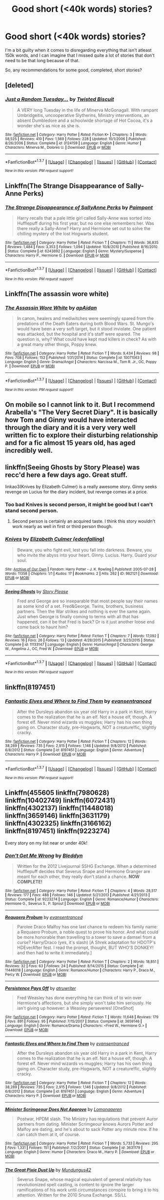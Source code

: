 #+TITLE: Good short (<40k words) stories?

* Good short (<40k words) stories?
:PROPERTIES:
:Author: fan-f-fan
:Score: 14
:DateUnix: 1461146550.0
:DateShort: 2016-Apr-20
:FlairText: Request
:END:
I'm a bit guilty when it comes to disregarding everything that isn't atleast 150k words, and I can imagine that I missed quite a lot of stories that don't need to be that long because of that.

So, any recommendations for some good, completed, short stories?


** [deleted]
:PROPERTIES:
:Score: 7
:DateUnix: 1461158963.0
:DateShort: 2016-Apr-20
:END:

*** [[http://www.fanfiction.net/s/3124159/1/][*/Just a Random Tuesday.../*]] by [[https://www.fanfiction.net/u/957547/Twisted-Biscuit][/Twisted Biscuit/]]

#+begin_quote
  A VERY long Tuesday in the life of Minerva McGonagall. With rampant Umbridgeitis, uncooperative Slytherins, Ministry interventions, an absent Dumbledore and a schoolwide shortage of Hot Cocoa, it's a wonder she's as nice as she is.
#+end_quote

^{/Site/: [[http://www.fanfiction.net/][fanfiction.net]] *|* /Category/: Harry Potter *|* /Rated/: Fiction K+ *|* /Chapters/: 3 *|* /Words/: 58,525 *|* /Reviews/: 410 *|* /Favs/: 1,569 *|* /Follows/: 228 *|* /Updated/: 10/1/2006 *|* /Published/: 8/26/2006 *|* /Status/: Complete *|* /id/: 3124159 *|* /Language/: English *|* /Genre/: Humor *|* /Characters/: Minerva M., Dolores U. *|* /Download/: [[http://www.p0ody-files.com/ff_to_ebook/ffn-bot/index.php?id=3124159&source=ff&filetype=epub][EPUB]] or [[http://www.p0ody-files.com/ff_to_ebook/ffn-bot/index.php?id=3124159&source=ff&filetype=mobi][MOBI]]}

--------------

*FanfictionBot*^{1.3.7} *|* [[[https://github.com/tusing/reddit-ffn-bot/wiki/Usage][Usage]]] | [[[https://github.com/tusing/reddit-ffn-bot/wiki/Changelog][Changelog]]] | [[[https://github.com/tusing/reddit-ffn-bot/issues/][Issues]]] | [[[https://github.com/tusing/reddit-ffn-bot/][GitHub]]] | [[[https://www.reddit.com/message/compose?to=%2Fu%2Ftusing][Contact]]]

^{/New in this version: PM request support!/}
:PROPERTIES:
:Author: FanfictionBot
:Score: 2
:DateUnix: 1461159009.0
:DateShort: 2016-Apr-20
:END:


** Linkffn(The Strange Disappearance of Sally-Anne Perks)
:PROPERTIES:
:Author: midasgoldentouch
:Score: 6
:DateUnix: 1461165974.0
:DateShort: 2016-Apr-20
:END:

*** [[http://www.fanfiction.net/s/6243892/1/][*/The Strange Disappearance of SallyAnne Perks/*]] by [[https://www.fanfiction.net/u/2289300/Paimpont][/Paimpont/]]

#+begin_quote
  Harry recalls that a pale little girl called Sally-Anne was sorted into Hufflepuff during his first year, but no one else remembers her. Was there really a Sally-Anne? Harry and Hermione set out to solve the chilling mystery of the lost Hogwarts student.
#+end_quote

^{/Site/: [[http://www.fanfiction.net/][fanfiction.net]] *|* /Category/: Harry Potter *|* /Rated/: Fiction T *|* /Chapters/: 11 *|* /Words/: 36,835 *|* /Reviews/: 1,484 *|* /Favs/: 3,353 *|* /Follows/: 1,094 *|* /Updated/: 10/8/2010 *|* /Published/: 8/16/2010 *|* /Status/: Complete *|* /id/: 6243892 *|* /Language/: English *|* /Genre/: Mystery/Suspense *|* /Characters/: Harry P., Hermione G. *|* /Download/: [[http://www.p0ody-files.com/ff_to_ebook/ffn-bot/index.php?id=6243892&source=ff&filetype=epub][EPUB]] or [[http://www.p0ody-files.com/ff_to_ebook/ffn-bot/index.php?id=6243892&source=ff&filetype=mobi][MOBI]]}

--------------

*FanfictionBot*^{1.3.7} *|* [[[https://github.com/tusing/reddit-ffn-bot/wiki/Usage][Usage]]] | [[[https://github.com/tusing/reddit-ffn-bot/wiki/Changelog][Changelog]]] | [[[https://github.com/tusing/reddit-ffn-bot/issues/][Issues]]] | [[[https://github.com/tusing/reddit-ffn-bot/][GitHub]]] | [[[https://www.reddit.com/message/compose?to=%2Fu%2Ftusing][Contact]]]

^{/New in this version: PM request support!/}
:PROPERTIES:
:Author: FanfictionBot
:Score: 1
:DateUnix: 1461166043.0
:DateShort: 2016-Apr-20
:END:


** Linkffn(The assassin wore white)
:PROPERTIES:
:Author: bri-anna
:Score: 7
:DateUnix: 1461161201.0
:DateShort: 2016-Apr-20
:END:

*** [[http://www.fanfiction.net/s/10071063/1/][*/The Assassin Wore White/*]] by [[https://www.fanfiction.net/u/2569626/apAidan][/apAidan/]]

#+begin_quote
  In canon, healers and mediwitches were seemingly spared from the predations of the Death Eaters during both Blood Wars. St. Mungo's would have been a very soft target, but it stood inviolate. One patient was attacked, but the hospital and it's staff were spared. The question is, why? What could have kept mad killers in check? As with a great many other things, Poppy knew.
#+end_quote

^{/Site/: [[http://www.fanfiction.net/][fanfiction.net]] *|* /Category/: Harry Potter *|* /Rated/: Fiction T *|* /Words/: 9,434 *|* /Reviews/: 98 *|* /Favs/: 708 *|* /Follows/: 152 *|* /Published/: 1/31/2014 *|* /Status/: Complete *|* /id/: 10071063 *|* /Language/: English *|* /Genre/: Drama/Angst *|* /Characters/: Narcissa M., Tom R. Jr., OC, Poppy P. *|* /Download/: [[http://www.p0ody-files.com/ff_to_ebook/ffn-bot/index.php?id=10071063&source=ff&filetype=epub][EPUB]] or [[http://www.p0ody-files.com/ff_to_ebook/ffn-bot/index.php?id=10071063&source=ff&filetype=mobi][MOBI]]}

--------------

*FanfictionBot*^{1.3.7} *|* [[[https://github.com/tusing/reddit-ffn-bot/wiki/Usage][Usage]]] | [[[https://github.com/tusing/reddit-ffn-bot/wiki/Changelog][Changelog]]] | [[[https://github.com/tusing/reddit-ffn-bot/issues/][Issues]]] | [[[https://github.com/tusing/reddit-ffn-bot/][GitHub]]] | [[[https://www.reddit.com/message/compose?to=%2Fu%2Ftusing][Contact]]]

^{/New in this version: PM request support!/}
:PROPERTIES:
:Author: FanfictionBot
:Score: 2
:DateUnix: 1461161263.0
:DateShort: 2016-Apr-20
:END:


** On mobile so I cannot link to it. But I recommend Arabella's "The Very Secret Diary". It is basically how Tom and Ginny would have interacted through the diary and it is a very very well written fic to explore their disturbing relationship and for a fic almost 15 years old, has aged incredibly well.
:PROPERTIES:
:Author: FinallyGivenIn
:Score: 2
:DateUnix: 1461172198.0
:DateShort: 2016-Apr-20
:END:


** linkffn(Seeing Ghosts by Story Please) was recc'd here a few days ago. Great stuff.

linkao3(Knives by Elizabeth Culmer) is a really awesome story. Ginny seeks revenge on Lucius for the diary incident, but revenge comes at a price.
:PROPERTIES:
:Author: PsychoGeek
:Score: 1
:DateUnix: 1461147083.0
:DateShort: 2016-Apr-20
:END:

*** Too bad Knives is second person, it might be good but I can't stand second person.
:PROPERTIES:
:Author: LocalMadman
:Score: 4
:DateUnix: 1461162886.0
:DateShort: 2016-Apr-20
:END:

**** Second person is certainly an acquired taste. I think this story wouldn't work nearly as well in first or third person though.
:PROPERTIES:
:Author: PsychoGeek
:Score: 1
:DateUnix: 1461170251.0
:DateShort: 2016-Apr-20
:END:


*** [[http://archiveofourown.org/works/982121][*/Knives/*]] by [[http://archiveofourown.org/users/edenfalling/pseuds/Elizabeth%20Culmer][/Elizabeth Culmer (edenfalling)/]]

#+begin_quote
  Beware, you who fight evil, lest you fall into darkness. Beware, you who invite the abyss into your heart. Ginny. Lucius. Harry. Guard your soul.
#+end_quote

^{/Site/: [[http://www.archiveofourown.org/][Archive of Our Own]] *|* /Fandom/: Harry Potter - J. K. Rowling *|* /Published/: 2005-07-28 *|* /Words/: 11358 *|* /Chapters/: 1/1 *|* /Kudos/: 17 *|* /Bookmarks/: 2 *|* /Hits/: 262 *|* /ID/: 982121 *|* /Download/: [[http://archiveofourown.org/downloads/El/Elizabeth%20Culmer/982121/Knives.epub?updated_at=1387342154][EPUB]] or [[http://archiveofourown.org/downloads/El/Elizabeth%20Culmer/982121/Knives.mobi?updated_at=1387342154][MOBI]]}

--------------

[[http://www.fanfiction.net/s/11133147/1/][*/Seeing Ghosts/*]] by [[https://www.fanfiction.net/u/3667368/Story-Please][/Story Please/]]

#+begin_quote
  Fred and George are so inseparable that most people say their names as some kind of a set. Fred&George. Twins, brothers, business partners. Then the War strikes and nothing is ever the same again. Just when George is finally coming to terms with all that has happened, can it be that Fred is back? Or is it just another loose end come back to haunt him?
#+end_quote

^{/Site/: [[http://www.fanfiction.net/][fanfiction.net]] *|* /Category/: Harry Potter *|* /Rated/: Fiction T *|* /Chapters/: 7 *|* /Words/: 17,092 *|* /Reviews/: 16 *|* /Favs/: 26 *|* /Follows/: 13 *|* /Updated/: 4/28/2015 *|* /Published/: 3/23/2015 *|* /Status/: Complete *|* /id/: 11133147 *|* /Language/: English *|* /Genre/: Humor/Angst *|* /Characters/: George W., Angelina J., OC, Fred W. *|* /Download/: [[http://www.p0ody-files.com/ff_to_ebook/ffn-bot/index.php?id=11133147&source=ff&filetype=epub][EPUB]] or [[http://www.p0ody-files.com/ff_to_ebook/ffn-bot/index.php?id=11133147&source=ff&filetype=mobi][MOBI]]}

--------------

*FanfictionBot*^{1.3.7} *|* [[[https://github.com/tusing/reddit-ffn-bot/wiki/Usage][Usage]]] | [[[https://github.com/tusing/reddit-ffn-bot/wiki/Changelog][Changelog]]] | [[[https://github.com/tusing/reddit-ffn-bot/issues/][Issues]]] | [[[https://github.com/tusing/reddit-ffn-bot/][GitHub]]] | [[[https://www.reddit.com/message/compose?to=%2Fu%2Ftusing][Contact]]]

^{/New in this version: PM request support!/}
:PROPERTIES:
:Author: FanfictionBot
:Score: 1
:DateUnix: 1461147131.0
:DateShort: 2016-Apr-20
:END:


** linkffn(8197451)
:PROPERTIES:
:Author: PKSTEAD
:Score: 1
:DateUnix: 1461160982.0
:DateShort: 2016-Apr-20
:END:

*** [[http://www.fanfiction.net/s/8197451/1/][*/Fantastic Elves and Where to Find Them/*]] by [[https://www.fanfiction.net/u/651163/evansentranced][/evansentranced/]]

#+begin_quote
  After the Dursleys abandon six year old Harry in a park in Kent, Harry comes to the realization that he is an elf. Not a house elf, though. A forest elf. Never mind wizards vs muggles; Harry has his own thing going on. Character study, pre-Hogwarts, NOT a creature!fic, slightly cracky.
#+end_quote

^{/Site/: [[http://www.fanfiction.net/][fanfiction.net]] *|* /Category/: Harry Potter *|* /Rated/: Fiction T *|* /Chapters/: 12 *|* /Words/: 38,289 *|* /Reviews/: 735 *|* /Favs/: 2,915 *|* /Follows/: 1,146 *|* /Updated/: 9/8/2012 *|* /Published/: 6/8/2012 *|* /Status/: Complete *|* /id/: 8197451 *|* /Language/: English *|* /Genre/: Adventure *|* /Characters/: Harry P. *|* /Download/: [[http://www.p0ody-files.com/ff_to_ebook/ffn-bot/index.php?id=8197451&source=ff&filetype=epub][EPUB]] or [[http://www.p0ody-files.com/ff_to_ebook/ffn-bot/index.php?id=8197451&source=ff&filetype=mobi][MOBI]]}

--------------

*FanfictionBot*^{1.3.7} *|* [[[https://github.com/tusing/reddit-ffn-bot/wiki/Usage][Usage]]] | [[[https://github.com/tusing/reddit-ffn-bot/wiki/Changelog][Changelog]]] | [[[https://github.com/tusing/reddit-ffn-bot/issues/][Issues]]] | [[[https://github.com/tusing/reddit-ffn-bot/][GitHub]]] | [[[https://www.reddit.com/message/compose?to=%2Fu%2Ftusing][Contact]]]

^{/New in this version: PM request support!/}
:PROPERTIES:
:Author: FanfictionBot
:Score: 1
:DateUnix: 1461161031.0
:DateShort: 2016-Apr-20
:END:


** Linkffn(455605 linkffn(7980628) linkffn(10402749) linkffn(6072431) linkffn(4302137) linkffn(11448018) linkffn(3659146) linkffn(3631179) linkffn(4302325) linkffn(3166162) linkffn(8197451) linkffn(9223274)

Every story on my list near or under 40k!
:PROPERTIES:
:Author: Thoriel
:Score: 1
:DateUnix: 1461208992.0
:DateShort: 2016-Apr-21
:END:

*** [[http://www.fanfiction.net/s/9223274/1/][*/Don't Get Me Wrong/*]] by [[https://www.fanfiction.net/u/1811536/Bleddyn][/Bleddyn/]]

#+begin_quote
  Written for the 2012 Livejournal SSHG Exchange. When a determined Hufflepuff decides that Severus Snape and Hermione Granger are meant for each other, they really don't stand a chance. *NOW COMPLETE!*
#+end_quote

^{/Site/: [[http://www.fanfiction.net/][fanfiction.net]] *|* /Category/: Harry Potter *|* /Rated/: Fiction T *|* /Chapters/: 4 *|* /Words/: 28,517 *|* /Reviews/: 177 *|* /Favs/: 488 *|* /Follows/: 146 *|* /Updated/: 5/21/2013 *|* /Published/: 4/21/2013 *|* /Status/: Complete *|* /id/: 9223274 *|* /Language/: English *|* /Genre/: Romance/Humor *|* /Characters/: Hermione G., Severus S., P. Sprout *|* /Download/: [[http://www.p0ody-files.com/ff_to_ebook/ffn-bot/index.php?id=9223274&source=ff&filetype=epub][EPUB]] or [[http://www.p0ody-files.com/ff_to_ebook/ffn-bot/index.php?id=9223274&source=ff&filetype=mobi][MOBI]]}

--------------

[[http://www.fanfiction.net/s/11448018/1/][*/Requaero Probum/*]] by [[https://www.fanfiction.net/u/651163/evansentranced][/evansentranced/]]

#+begin_quote
  Parolee Draco Malfoy has one last chance to redeem his family name: a Requaero Probum, a noble quest to prove his honor. And what could be more honorable than travelling to a tower to save a damsel from a curse? Harry/Draco (yes, it's slash) [A Shrek adaptation for HDOTP's HDEverAfter fest. I read the prompt, thought, BUT WHO'S DONKEY! and then had to write it immediately.]
#+end_quote

^{/Site/: [[http://www.fanfiction.net/][fanfiction.net]] *|* /Category/: Harry Potter *|* /Rated/: Fiction T *|* /Chapters/: 2 *|* /Words/: 18,851 *|* /Reviews/: 32 *|* /Favs/: 63 *|* /Follows/: 24 *|* /Published/: 8/14/2015 *|* /Status/: Complete *|* /id/: 11448018 *|* /Language/: English *|* /Genre/: Romance/Humor *|* /Characters/: Harry P., Draco M., Percy W. *|* /Download/: [[http://www.p0ody-files.com/ff_to_ebook/ffn-bot/index.php?id=11448018&source=ff&filetype=epub][EPUB]] or [[http://www.p0ody-files.com/ff_to_ebook/ffn-bot/index.php?id=11448018&source=ff&filetype=mobi][MOBI]]}

--------------

[[http://www.fanfiction.net/s/3659146/1/][*/Persistence Pays Off/*]] by [[https://www.fanfiction.net/u/529718/atruwriter][/atruwriter/]]

#+begin_quote
  Fred Weasley has done everything he can think of to win over Hermione's affections, but she simply won't take him seriously. He isn't giving up however: a Weasley perseveres! [OneShot]
#+end_quote

^{/Site/: [[http://www.fanfiction.net/][fanfiction.net]] *|* /Category/: Harry Potter *|* /Rated/: Fiction T *|* /Words/: 11,648 *|* /Reviews/: 179 *|* /Favs/: 891 *|* /Follows/: 95 *|* /Published/: 7/15/2007 *|* /Status/: Complete *|* /id/: 3659146 *|* /Language/: English *|* /Genre/: Romance/Drama *|* /Characters/: <Fred W., Hermione G.> *|* /Download/: [[http://www.p0ody-files.com/ff_to_ebook/ffn-bot/index.php?id=3659146&source=ff&filetype=epub][EPUB]] or [[http://www.p0ody-files.com/ff_to_ebook/ffn-bot/index.php?id=3659146&source=ff&filetype=mobi][MOBI]]}

--------------

[[http://www.fanfiction.net/s/8197451/1/][*/Fantastic Elves and Where to Find Them/*]] by [[https://www.fanfiction.net/u/651163/evansentranced][/evansentranced/]]

#+begin_quote
  After the Dursleys abandon six year old Harry in a park in Kent, Harry comes to the realization that he is an elf. Not a house elf, though. A forest elf. Never mind wizards vs muggles; Harry has his own thing going on. Character study, pre-Hogwarts, NOT a creature!fic, slightly cracky.
#+end_quote

^{/Site/: [[http://www.fanfiction.net/][fanfiction.net]] *|* /Category/: Harry Potter *|* /Rated/: Fiction T *|* /Chapters/: 12 *|* /Words/: 38,289 *|* /Reviews/: 735 *|* /Favs/: 2,915 *|* /Follows/: 1,146 *|* /Updated/: 9/8/2012 *|* /Published/: 6/8/2012 *|* /Status/: Complete *|* /id/: 8197451 *|* /Language/: English *|* /Genre/: Adventure *|* /Characters/: Harry P. *|* /Download/: [[http://www.p0ody-files.com/ff_to_ebook/ffn-bot/index.php?id=8197451&source=ff&filetype=epub][EPUB]] or [[http://www.p0ody-files.com/ff_to_ebook/ffn-bot/index.php?id=8197451&source=ff&filetype=mobi][MOBI]]}

--------------

[[http://www.fanfiction.net/s/3631179/1/][*/Minister Scrimgeour Does Not Approve/*]] by [[https://www.fanfiction.net/u/1265079/Lomonaaeren][/Lomonaaeren/]]

#+begin_quote
  Postwar, HPDM slash. The Ministry has regulations that prevent Auror partners from dating. Minister Scrimgeour knows Aurors Potter and Malfoy are dating, and he's about to sack Potter any minute now. If he can catch them at it, of course.
#+end_quote

^{/Site/: [[http://www.fanfiction.net/][fanfiction.net]] *|* /Category/: Harry Potter *|* /Rated/: Fiction T *|* /Words/: 5,733 *|* /Reviews/: 295 *|* /Favs/: 1,331 *|* /Follows/: 151 *|* /Published/: 7/2/2007 *|* /Status/: Complete *|* /id/: 3631179 *|* /Language/: English *|* /Genre/: Humor *|* /Characters/: Draco M., Harry P. *|* /Download/: [[http://www.p0ody-files.com/ff_to_ebook/ffn-bot/index.php?id=3631179&source=ff&filetype=epub][EPUB]] or [[http://www.p0ody-files.com/ff_to_ebook/ffn-bot/index.php?id=3631179&source=ff&filetype=mobi][MOBI]]}

--------------

[[http://www.fanfiction.net/s/6072431/1/][*/The Great Pixie Dust Up/*]] by [[https://www.fanfiction.net/u/140726/Mundungus42][/Mundungus42/]]

#+begin_quote
  Severus Snape, whose magical equivalent of general relativity has revolutionized spell casting, is content to ignore the larger ramifications of his work until circumstances conspire to bring it to his attention. Written for the 2010 Snuna Exchange. SS/LL
#+end_quote

^{/Site/: [[http://www.fanfiction.net/][fanfiction.net]] *|* /Category/: Harry Potter *|* /Rated/: Fiction T *|* /Words/: 10,342 *|* /Reviews/: 29 *|* /Favs/: 57 *|* /Follows/: 2 *|* /Published/: 6/21/2010 *|* /Status/: Complete *|* /id/: 6072431 *|* /Language/: English *|* /Genre/: Adventure/Humor *|* /Characters/: Severus S., Luna L. *|* /Download/: [[http://www.p0ody-files.com/ff_to_ebook/ffn-bot/index.php?id=6072431&source=ff&filetype=epub][EPUB]] or [[http://www.p0ody-files.com/ff_to_ebook/ffn-bot/index.php?id=6072431&source=ff&filetype=mobi][MOBI]]}

--------------

*FanfictionBot*^{1.3.7} *|* [[[https://github.com/tusing/reddit-ffn-bot/wiki/Usage][Usage]]] | [[[https://github.com/tusing/reddit-ffn-bot/wiki/Changelog][Changelog]]] | [[[https://github.com/tusing/reddit-ffn-bot/issues/][Issues]]] | [[[https://github.com/tusing/reddit-ffn-bot/][GitHub]]] | [[[https://www.reddit.com/message/compose?to=%2Fu%2Ftusing][Contact]]]

^{/New in this version: PM request support!/}
:PROPERTIES:
:Author: FanfictionBot
:Score: 1
:DateUnix: 1461209041.0
:DateShort: 2016-Apr-21
:END:


*** [[http://www.fanfiction.net/s/3166162/1/][*/Hearts Over Dracontias/*]] by [[https://www.fanfiction.net/u/1070614/Isis-and-Neit][/Isis and Neit/]]

#+begin_quote
  Charlie Weasley investigates a mysterious dragon killing.
#+end_quote

^{/Site/: [[http://www.fanfiction.net/][fanfiction.net]] *|* /Category/: Harry Potter *|* /Rated/: Fiction M *|* /Chapters/: 20 *|* /Words/: 58,203 *|* /Reviews/: 50 *|* /Favs/: 88 *|* /Follows/: 40 *|* /Updated/: 10/18/2008 *|* /Published/: 9/23/2006 *|* /Status/: Complete *|* /id/: 3166162 *|* /Language/: English *|* /Genre/: Adventure/Romance *|* /Characters/: Charlie W., Luna L. *|* /Download/: [[http://www.p0ody-files.com/ff_to_ebook/ffn-bot/index.php?id=3166162&source=ff&filetype=epub][EPUB]] or [[http://www.p0ody-files.com/ff_to_ebook/ffn-bot/index.php?id=3166162&source=ff&filetype=mobi][MOBI]]}

--------------

[[http://www.fanfiction.net/s/4302137/1/][*/Revenge Is Sweet/*]] by [[https://www.fanfiction.net/u/472569/Janara][/Janara/]]

#+begin_quote
  Accidentally overhearing about a prank his best friends have played on him, Harry gets angry and wants revenge.
#+end_quote

^{/Site/: [[http://www.fanfiction.net/][fanfiction.net]] *|* /Category/: Harry Potter *|* /Rated/: Fiction T *|* /Words/: 5,682 *|* /Reviews/: 166 *|* /Favs/: 1,019 *|* /Follows/: 252 *|* /Published/: 6/5/2008 *|* /Status/: Complete *|* /id/: 4302137 *|* /Language/: English *|* /Genre/: Humor *|* /Download/: [[http://www.p0ody-files.com/ff_to_ebook/ffn-bot/index.php?id=4302137&source=ff&filetype=epub][EPUB]] or [[http://www.p0ody-files.com/ff_to_ebook/ffn-bot/index.php?id=4302137&source=ff&filetype=mobi][MOBI]]}

--------------

[[http://www.fanfiction.net/s/10402749/1/][*/War Paint/*]] by [[https://www.fanfiction.net/u/816609/provocative-envy][/provocative envy/]]

#+begin_quote
  COMPLETE: It was small, slim, about the length of her hand; the leather cover was soft, the sewn-in binding was crisp, and the thick vellum pages were empty. 'Tom Marvolo Riddle' was printed in ancient, flaking gold leaf across the front. He had been a Slytherin, a prefect, and head boy in 1944. She had checked. HG/TR.
#+end_quote

^{/Site/: [[http://www.fanfiction.net/][fanfiction.net]] *|* /Category/: Harry Potter *|* /Rated/: Fiction M *|* /Chapters/: 9 *|* /Words/: 19,811 *|* /Reviews/: 299 *|* /Favs/: 975 *|* /Follows/: 379 *|* /Updated/: 7/12/2014 *|* /Published/: 6/2/2014 *|* /Status/: Complete *|* /id/: 10402749 *|* /Language/: English *|* /Genre/: Romance/Suspense *|* /Characters/: Hermione G., Tom R. Jr. *|* /Download/: [[http://www.p0ody-files.com/ff_to_ebook/ffn-bot/index.php?id=10402749&source=ff&filetype=epub][EPUB]] or [[http://www.p0ody-files.com/ff_to_ebook/ffn-bot/index.php?id=10402749&source=ff&filetype=mobi][MOBI]]}

--------------

[[http://www.fanfiction.net/s/4302325/1/][*/Ingenium Est Fas/*]] by [[https://www.fanfiction.net/u/1265079/Lomonaaeren][/Lomonaaeren/]]

#+begin_quote
  Oneshot, HPDM preslash. Harry never expected to be invited to the reading of Lucius Malfoy's will. It all goes downhill from there.
#+end_quote

^{/Site/: [[http://www.fanfiction.net/][fanfiction.net]] *|* /Category/: Harry Potter *|* /Rated/: Fiction T *|* /Chapters/: 3 *|* /Words/: 24,017 *|* /Reviews/: 117 *|* /Favs/: 470 *|* /Follows/: 64 *|* /Published/: 6/5/2008 *|* /Status/: Complete *|* /id/: 4302325 *|* /Language/: English *|* /Genre/: Romance/Angst *|* /Characters/: Draco M., Harry P. *|* /Download/: [[http://www.p0ody-files.com/ff_to_ebook/ffn-bot/index.php?id=4302325&source=ff&filetype=epub][EPUB]] or [[http://www.p0ody-files.com/ff_to_ebook/ffn-bot/index.php?id=4302325&source=ff&filetype=mobi][MOBI]]}

--------------

*FanfictionBot*^{1.3.7} *|* [[[https://github.com/tusing/reddit-ffn-bot/wiki/Usage][Usage]]] | [[[https://github.com/tusing/reddit-ffn-bot/wiki/Changelog][Changelog]]] | [[[https://github.com/tusing/reddit-ffn-bot/issues/][Issues]]] | [[[https://github.com/tusing/reddit-ffn-bot/][GitHub]]] | [[[https://www.reddit.com/message/compose?to=%2Fu%2Ftusing][Contact]]]

^{/New in this version: PM request support!/}
:PROPERTIES:
:Author: FanfictionBot
:Score: 1
:DateUnix: 1461209045.0
:DateShort: 2016-Apr-21
:END:


** An interview with Justin Finch-Fletchley deserves far more attention. Basically a radio interview detailing important post-DH events and filling in some details of DH. Canon-compliant, and rather excellent.

linkffn(4798208)
:PROPERTIES:
:Score: 1
:DateUnix: 1461328124.0
:DateShort: 2016-Apr-22
:END:

*** [[http://www.fanfiction.net/s/4798208/1/][*/An Interview with Justin FinchFletchley/*]] by [[https://www.fanfiction.net/u/765250/ajarntham][/ajarntham/]]

#+begin_quote
  Ten years after the defeat of Voldemort, Lee Jordan asks what life was like during the Death-Eaters' reign for the Muggleborn son of a prominent Tory family, and what he learned as a member of the commission which investigated how they came to power.
#+end_quote

^{/Site/: [[http://www.fanfiction.net/][fanfiction.net]] *|* /Category/: Harry Potter *|* /Rated/: Fiction T *|* /Chapters/: 4 *|* /Words/: 23,153 *|* /Reviews/: 53 *|* /Favs/: 213 *|* /Follows/: 37 *|* /Updated/: 2/7/2009 *|* /Published/: 1/17/2009 *|* /Status/: Complete *|* /id/: 4798208 *|* /Language/: English *|* /Characters/: Justin F., Lee J. *|* /Download/: [[http://www.p0ody-files.com/ff_to_ebook/ffn-bot/index.php?id=4798208&source=ff&filetype=epub][EPUB]] or [[http://www.p0ody-files.com/ff_to_ebook/ffn-bot/index.php?id=4798208&source=ff&filetype=mobi][MOBI]]}

--------------

*FanfictionBot*^{1.3.7} *|* [[[https://github.com/tusing/reddit-ffn-bot/wiki/Usage][Usage]]] | [[[https://github.com/tusing/reddit-ffn-bot/wiki/Changelog][Changelog]]] | [[[https://github.com/tusing/reddit-ffn-bot/issues/][Issues]]] | [[[https://github.com/tusing/reddit-ffn-bot/][GitHub]]] | [[[https://www.reddit.com/message/compose?to=%2Fu%2Ftusing][Contact]]]

^{/New in this version: PM request support!/}
:PROPERTIES:
:Author: FanfictionBot
:Score: 1
:DateUnix: 1461328151.0
:DateShort: 2016-Apr-22
:END:


** [deleted]
:PROPERTIES:
:Score: 1
:DateUnix: 1466221584.0
:DateShort: 2016-Jun-18
:END:

*** [[http://www.fanfiction.net/s/5554780/1/][*/Poison Pen/*]] by [[https://www.fanfiction.net/u/1013852/GenkaiFan][/GenkaiFan/]]

#+begin_quote
  Harry has had enough of seeing his reputation shredded in the Daily Prophet and decides to do something about it. Only he decides to embrace his Slytherin side to rectify matters.
#+end_quote

^{/Site/: [[http://www.fanfiction.net/][fanfiction.net]] *|* /Category/: Harry Potter *|* /Rated/: Fiction T *|* /Chapters/: 32 *|* /Words/: 74,506 *|* /Reviews/: 8,401 *|* /Favs/: 17,326 *|* /Follows/: 7,140 *|* /Updated/: 6/21/2010 *|* /Published/: 12/3/2009 *|* /Status/: Complete *|* /id/: 5554780 *|* /Language/: English *|* /Genre/: Drama/Humor *|* /Characters/: Harry P. *|* /Download/: [[http://www.ff2ebook.com/old/ffn-bot/index.php?id=5554780&source=ff&filetype=epub][EPUB]] or [[http://www.ff2ebook.com/old/ffn-bot/index.php?id=5554780&source=ff&filetype=mobi][MOBI]]}

--------------

*FanfictionBot*^{1.4.0} *|* [[[https://github.com/tusing/reddit-ffn-bot/wiki/Usage][Usage]]] | [[[https://github.com/tusing/reddit-ffn-bot/wiki/Changelog][Changelog]]] | [[[https://github.com/tusing/reddit-ffn-bot/issues/][Issues]]] | [[[https://github.com/tusing/reddit-ffn-bot/][GitHub]]] | [[[https://www.reddit.com/message/compose?to=tusing][Contact]]]

^{/New in this version: Slim recommendations using/ ffnbot!slim! /Thread recommendations using/ linksub(thread_id)!}
:PROPERTIES:
:Author: FanfictionBot
:Score: 1
:DateUnix: 1466221610.0
:DateShort: 2016-Jun-18
:END:


** *Dark Marauder*, linkffn(4586362): James survived and went on a rampage after Lily's murder.

*Harry Potter and the Spygirl*, linkffn(10959290): Hermione has a powerful special ability

*Harry Potter: Unchampion*, linkffn(3793741): Harry's smart response to being forced into the TWT

*Heterochromic*, linkffn(10938984): [[/spoiler][I never thought I could enjoy an incest story]]

*His Mother's Love*, linkffn(10132530): Harry forced Dumbledore to come clean during his first 'private lesson' in year 6, and things worked out rather nicely.

*My Slytherin Harry*, linkffn(6160345): pretty fun Slytherin Harry/Ginny fic

*Ride on the Erotic Express*, linkffn(11384284): they went from 0-100 really quickly

*The Sea King*, linkffn(7502511): nice postwar one-shot

*Yes, Minister*, linkffn(4321429): surprise at the end
:PROPERTIES:
:Author: InquisitorCOC
:Score: 1
:DateUnix: 1461161510.0
:DateShort: 2016-Apr-20
:END:

*** [[http://www.fanfiction.net/s/10959290/1/][*/Harry Potter and the Spygirl/*]] by [[https://www.fanfiction.net/u/2548648/Starfox5][/Starfox5/]]

#+begin_quote
  Her father had told Harry that if Hermione was in danger he should hold that box in front of her and push the button. He'd never have expected that a series of flashing lights would transform Hermione into "Spygirl". Fortunately, the dozen Death Eaters facing them hadn't expected that either. Harry Potter/Spyboy crossover.
#+end_quote

^{/Site/: [[http://www.fanfiction.net/][fanfiction.net]] *|* /Category/: Harry Potter + Misc. Comics Crossover *|* /Rated/: Fiction M *|* /Chapters/: 7 *|* /Words/: 32,789 *|* /Reviews/: 91 *|* /Favs/: 200 *|* /Follows/: 134 *|* /Updated/: 2/13/2015 *|* /Published/: 1/9/2015 *|* /Status/: Complete *|* /id/: 10959290 *|* /Language/: English *|* /Genre/: Adventure/Romance *|* /Characters/: <Harry P., Hermione G.> *|* /Download/: [[http://www.p0ody-files.com/ff_to_ebook/ffn-bot/index.php?id=10959290&source=ff&filetype=epub][EPUB]] or [[http://www.p0ody-files.com/ff_to_ebook/ffn-bot/index.php?id=10959290&source=ff&filetype=mobi][MOBI]]}

--------------

[[http://www.fanfiction.net/s/11384284/1/][*/Ride on the Erotic Express/*]] by [[https://www.fanfiction.net/u/4302380/Englishhedgehog13][/Englishhedgehog13/]]

#+begin_quote
  Set in sixth year. On the train home for the Christmas holidays, Hermione tries to find Harry and ends up in one of the last situations she would expect to be in. HarryXHermioneXLavender threesome, minor Ron bashing.
#+end_quote

^{/Site/: [[http://www.fanfiction.net/][fanfiction.net]] *|* /Category/: Harry Potter *|* /Rated/: Fiction M *|* /Words/: 6,605 *|* /Reviews/: 13 *|* /Favs/: 193 *|* /Follows/: 65 *|* /Published/: 7/16/2015 *|* /Status/: Complete *|* /id/: 11384284 *|* /Language/: English *|* /Genre/: Romance/Humor *|* /Characters/: <Harry P., Hermione G., Lavender B.> *|* /Download/: [[http://www.p0ody-files.com/ff_to_ebook/ffn-bot/index.php?id=11384284&source=ff&filetype=epub][EPUB]] or [[http://www.p0ody-files.com/ff_to_ebook/ffn-bot/index.php?id=11384284&source=ff&filetype=mobi][MOBI]]}

--------------

[[http://www.fanfiction.net/s/10938984/1/][*/Heterochromic/*]] by [[https://www.fanfiction.net/u/921200/Webdog177][/Webdog177/]]

#+begin_quote
  Astoria Greengrass wants to set up Harry Potter with her sister, Daphne. But her plans don't really go the way she wants them to. Not your usual Harry/Daphne/Astoria fic. Rated for some language and sexual content.
#+end_quote

^{/Site/: [[http://www.fanfiction.net/][fanfiction.net]] *|* /Category/: Harry Potter *|* /Rated/: Fiction M *|* /Words/: 18,070 *|* /Reviews/: 114 *|* /Favs/: 653 *|* /Follows/: 225 *|* /Published/: 1/1/2015 *|* /Status/: Complete *|* /id/: 10938984 *|* /Language/: English *|* /Genre/: Romance/Drama *|* /Characters/: Harry P., Astoria G. *|* /Download/: [[http://www.p0ody-files.com/ff_to_ebook/ffn-bot/index.php?id=10938984&source=ff&filetype=epub][EPUB]] or [[http://www.p0ody-files.com/ff_to_ebook/ffn-bot/index.php?id=10938984&source=ff&filetype=mobi][MOBI]]}

--------------

[[http://www.fanfiction.net/s/4586362/1/][*/Dark Marauder/*]] by [[https://www.fanfiction.net/u/943028/BajaB][/BajaB/]]

#+begin_quote
  The Maruaders were not nice people, but what if the gang was as Dark as they should at first glance appear to be? AU Marauders era one-shot.
#+end_quote

^{/Site/: [[http://www.fanfiction.net/][fanfiction.net]] *|* /Category/: Harry Potter *|* /Rated/: Fiction T *|* /Words/: 12,613 *|* /Reviews/: 333 *|* /Favs/: 1,875 *|* /Follows/: 337 *|* /Published/: 10/10/2008 *|* /Status/: Complete *|* /id/: 4586362 *|* /Language/: English *|* /Genre/: Drama *|* /Characters/: James P. *|* /Download/: [[http://www.p0ody-files.com/ff_to_ebook/ffn-bot/index.php?id=4586362&source=ff&filetype=epub][EPUB]] or [[http://www.p0ody-files.com/ff_to_ebook/ffn-bot/index.php?id=4586362&source=ff&filetype=mobi][MOBI]]}

--------------

[[http://www.fanfiction.net/s/4321429/1/][*/Yes, Minister/*]] by [[https://www.fanfiction.net/u/883762/Taure][/Taure/]]

#+begin_quote
  A new Muggle Prime Minister has been elected, and it's time for him to meet the Minister for Magic. Only, things don't go quite as smoothly as normal...One shot
#+end_quote

^{/Site/: [[http://www.fanfiction.net/][fanfiction.net]] *|* /Category/: Harry Potter *|* /Rated/: Fiction K *|* /Words/: 1,242 *|* /Reviews/: 217 *|* /Favs/: 1,078 *|* /Follows/: 204 *|* /Published/: 6/13/2008 *|* /Status/: Complete *|* /id/: 4321429 *|* /Language/: English *|* /Genre/: Suspense/Drama *|* /Download/: [[http://www.p0ody-files.com/ff_to_ebook/ffn-bot/index.php?id=4321429&source=ff&filetype=epub][EPUB]] or [[http://www.p0ody-files.com/ff_to_ebook/ffn-bot/index.php?id=4321429&source=ff&filetype=mobi][MOBI]]}

--------------

[[http://www.fanfiction.net/s/6160345/1/][*/My Slytherin Harry/*]] by [[https://www.fanfiction.net/u/1208839/hermyd][/hermyd/]]

#+begin_quote
  If things were different, and Harry was a Slytherin, and Ginny's parents had tried their best to keep her away from him, what would happen when she's finally had enough? Anti lots of people, Grey Harry.
#+end_quote

^{/Site/: [[http://www.fanfiction.net/][fanfiction.net]] *|* /Category/: Harry Potter *|* /Rated/: Fiction M *|* /Chapters/: 3 *|* /Words/: 33,200 *|* /Reviews/: 218 *|* /Favs/: 1,076 *|* /Follows/: 329 *|* /Updated/: 8/4/2010 *|* /Published/: 7/20/2010 *|* /Status/: Complete *|* /id/: 6160345 *|* /Language/: English *|* /Genre/: Romance/Adventure *|* /Characters/: <Harry P., Ginny W.> *|* /Download/: [[http://www.p0ody-files.com/ff_to_ebook/ffn-bot/index.php?id=6160345&source=ff&filetype=epub][EPUB]] or [[http://www.p0ody-files.com/ff_to_ebook/ffn-bot/index.php?id=6160345&source=ff&filetype=mobi][MOBI]]}

--------------

[[http://www.fanfiction.net/s/7502511/1/][*/The Sea King/*]] by [[https://www.fanfiction.net/u/1205826/Doghead-Thirteen][/Doghead Thirteen/]]

#+begin_quote
  Nineteen years ago, Harry Potter put paid to Voldemort at Hogwarts; now it's nineteen years later and, as the diesels hammer on, a bushy-haired girl is still searching for The-Boy-Who-Walked-Away... Oneshot, Deadliest Catch crossover.
#+end_quote

^{/Site/: [[http://www.fanfiction.net/][fanfiction.net]] *|* /Category/: Harry Potter + Misc. Tv Shows Crossover *|* /Rated/: Fiction T *|* /Words/: 5,361 *|* /Reviews/: 194 *|* /Favs/: 914 *|* /Follows/: 172 *|* /Published/: 10/28/2011 *|* /Status/: Complete *|* /id/: 7502511 *|* /Language/: English *|* /Download/: [[http://www.p0ody-files.com/ff_to_ebook/ffn-bot/index.php?id=7502511&source=ff&filetype=epub][EPUB]] or [[http://www.p0ody-files.com/ff_to_ebook/ffn-bot/index.php?id=7502511&source=ff&filetype=mobi][MOBI]]}

--------------

*FanfictionBot*^{1.3.7} *|* [[[https://github.com/tusing/reddit-ffn-bot/wiki/Usage][Usage]]] | [[[https://github.com/tusing/reddit-ffn-bot/wiki/Changelog][Changelog]]] | [[[https://github.com/tusing/reddit-ffn-bot/issues/][Issues]]] | [[[https://github.com/tusing/reddit-ffn-bot/][GitHub]]] | [[[https://www.reddit.com/message/compose?to=%2Fu%2Ftusing][Contact]]]

^{/New in this version: PM request support!/}
:PROPERTIES:
:Author: FanfictionBot
:Score: 1
:DateUnix: 1461161575.0
:DateShort: 2016-Apr-20
:END:


*** [[http://www.fanfiction.net/s/10132530/1/][*/His Mother's Love/*]] by [[https://www.fanfiction.net/u/5339762/White-Squirrel][/White Squirrel/]]

#+begin_quote
  Lily's sacrifice did a lot more for Harry than protect him from Voldemort. It protected him from the worst of his relatives' abuse, too. But when Dumbledore tells him the whole story, he decides he's had enough and takes control of his life. Set in sixth year.
#+end_quote

^{/Site/: [[http://www.fanfiction.net/][fanfiction.net]] *|* /Category/: Harry Potter *|* /Rated/: Fiction T *|* /Chapters/: 9 *|* /Words/: 35,757 *|* /Reviews/: 167 *|* /Favs/: 572 *|* /Follows/: 440 *|* /Updated/: 11/28/2014 *|* /Published/: 2/21/2014 *|* /Status/: Complete *|* /id/: 10132530 *|* /Language/: English *|* /Characters/: Harry P., Albus D. *|* /Download/: [[http://www.p0ody-files.com/ff_to_ebook/ffn-bot/index.php?id=10132530&source=ff&filetype=epub][EPUB]] or [[http://www.p0ody-files.com/ff_to_ebook/ffn-bot/index.php?id=10132530&source=ff&filetype=mobi][MOBI]]}

--------------

[[http://www.fanfiction.net/s/3793741/1/][*/Harry Potter: Unchampion/*]] by [[https://www.fanfiction.net/u/1251524/kb0][/kb0/]]

#+begin_quote
  What if Harry's rebelliousness started a year earlier, because Dumbledore wouldn't let him go stay with Sirius in the summers? What would a rebellious teenager who was entered into the Triwizard Tournament do? H/G
#+end_quote

^{/Site/: [[http://www.fanfiction.net/][fanfiction.net]] *|* /Category/: Harry Potter *|* /Rated/: Fiction T *|* /Words/: 25,236 *|* /Reviews/: 250 *|* /Favs/: 1,846 *|* /Follows/: 471 *|* /Published/: 9/19/2007 *|* /Status/: Complete *|* /id/: 3793741 *|* /Language/: English *|* /Genre/: Adventure/Drama *|* /Download/: [[http://www.p0ody-files.com/ff_to_ebook/ffn-bot/index.php?id=3793741&source=ff&filetype=epub][EPUB]] or [[http://www.p0ody-files.com/ff_to_ebook/ffn-bot/index.php?id=3793741&source=ff&filetype=mobi][MOBI]]}

--------------

*FanfictionBot*^{1.3.7} *|* [[[https://github.com/tusing/reddit-ffn-bot/wiki/Usage][Usage]]] | [[[https://github.com/tusing/reddit-ffn-bot/wiki/Changelog][Changelog]]] | [[[https://github.com/tusing/reddit-ffn-bot/issues/][Issues]]] | [[[https://github.com/tusing/reddit-ffn-bot/][GitHub]]] | [[[https://www.reddit.com/message/compose?to=%2Fu%2Ftusing][Contact]]]

^{/New in this version: PM request support!/}
:PROPERTIES:
:Author: FanfictionBot
:Score: 1
:DateUnix: 1461161579.0
:DateShort: 2016-Apr-20
:END:
